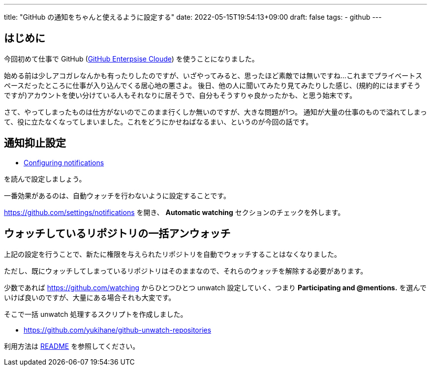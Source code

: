 ---
title: "GitHub の通知をちゃんと使えるように設定する"
date: 2022-05-15T19:54:13+09:00
draft: false
tags:
  - github
---

== はじめに

今回初めて仕事で GitHub (https://docs.github.com/ja/get-started/onboarding/getting-started-with-github-enterprise-cloud[GitHub Enterpsise Cloude]) を使うことになりました。

始める前は少しアコガレなんかも有ったりしたのですが、いざやってみると、思ったほど素敵では無いですね...
これまでプライベートスペースだったところに仕事が入り込んでくる居心地の悪さよ。
後日、他の人に聞いてみたり見てみたりした感じ、(規約的にはまずそうですが)アカウントを使い分けている人もそれなりに居そうで、自分もそうすりゃ良かったかも、と思う始末です。

さて、やってしまったものは仕方がないのでこのまま行くしか無いのですが、大きな問題が1つ。
通知が大量の仕事のもので溢れてしまって、役に立たなくなってしまいました。これをどうにかせねばなるまい、というのが今回の話です。

== 通知抑止設定

* https://docs.github.com/ja/account-and-profile/managing-subscriptions-and-notifications-on-github/setting-up-notifications/configuring-notifications[Configuring notifications]

を読んで設定しましょう。

一番効果があるのは、自動ウォッチを行わないように設定することです。

https://github.com/settings/notifications を開き、 **Automatic watching** セクションのチェックを外します。

== ウォッチしているリポジトリの一括アンウォッチ

上記の設定を行うことで、新たに権限を与えられたリポジトリを自動でウォッチすることはなくなりました。

ただし、既にウォッチしてしまっているリポジトリはそのままなので、それらのウォッチを解除する必要があります。

少数であれば https://github.com/watching からひとつひとつ unwatch 設定していく、つまり **Participating and @mentions.** を選んでいけば良いのですが、大量にある場合それも大変です。

そこで一括 unwatch 処理するスクリプトを作成しました。

* https://github.com/yukihane/github-unwatch-repositories

利用方法は https://github.com/yukihane/github-unwatch-repositories/blob/main/README.ja.adoc[README] を参照してください。

